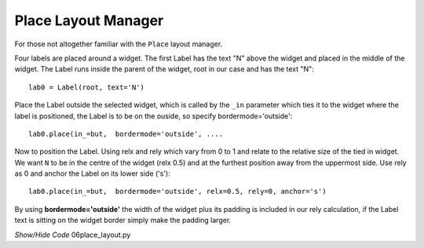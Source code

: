 ﻿====================
Place Layout Manager
====================

For those not altogether familiar with the ``Place`` layout manager.
    
.. image:: ../figures/place_manager.png
    :align: center
    :width: 299
    :height: 175
    :alt: placing 4 labels around widget
    
Four labels are placed around a widget. The first Label has the text "N"
above the widget and placed in the middle of the widget. The Label runs 
inside the parent of the widget, root in our case and has the text "N":: 
    
    lab0 = Label(root, text='N')
    
Place the Label outside the selected widget, which is called by the
``_in`` parameter which ties it to the widget where the label is positioned, 
the Label is to be on the ouside, so specify bordermode='outside'::

    lab0.place(in_=but,  bordermode='outside', ....
    
Now to position the Label. Using relx and rely which vary from 0 to 1 and
relate to the relative size of the tied in widget. We want ``N``
to be in the centre of the widget (relx 0.5) and at the furthest 
position away from the uppermost side. Use rely as 0 and anchor the Label 
on its lower side ('s')::
    
    lab0.place(in_=but,  bordermode='outside', relx=0.5, rely=0, anchor='s')
    
By using **bordermode='outside'** the width of the widget
plus its padding is included in our rely calculation, if the Label text is 
sitting on the widget border simply make the padding larger.

.. container:: toggle

    .. container:: header

        *Show/Hide Code* 06place_layout.py

    .. literalinclude:: ../examples/scale/06place_layout.py
